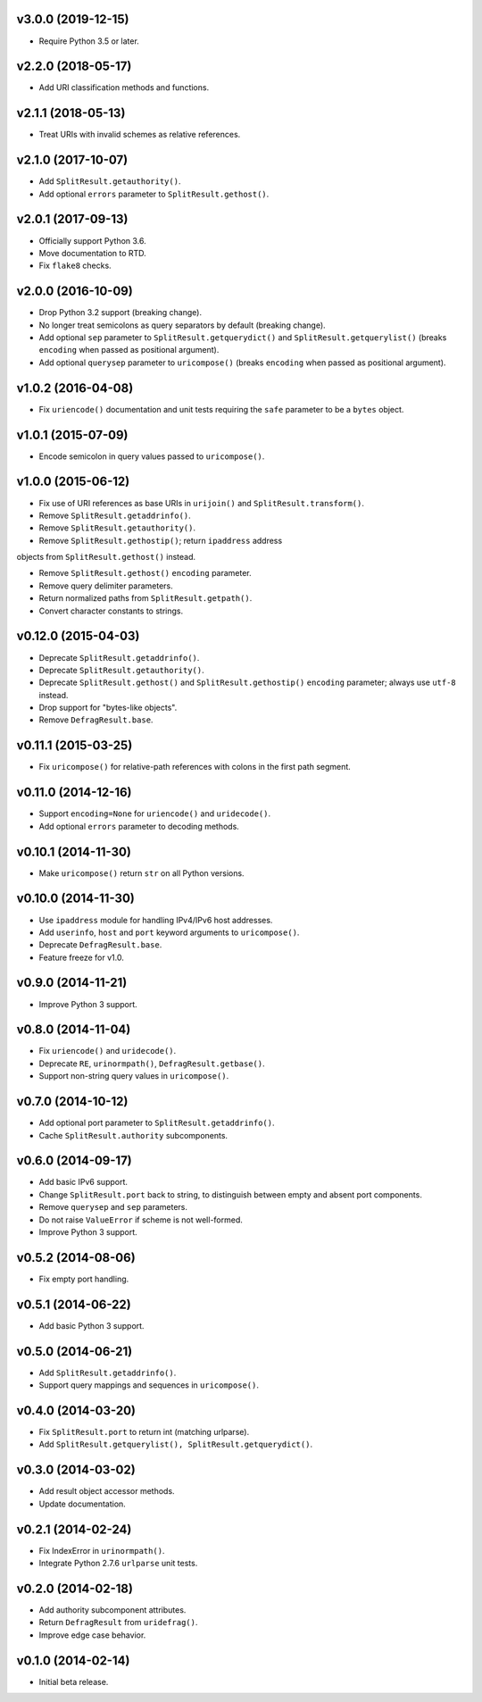 v3.0.0 (2019-12-15)
===================

- Require Python 3.5 or later.


v2.2.0 (2018-05-17)
===================

-  Add URI classification methods and functions.


v2.1.1 (2018-05-13)
===================

- Treat URIs with invalid schemes as relative references.


v2.1.0 (2017-10-07)
===================

- Add ``SplitResult.getauthority()``.

- Add optional ``errors`` parameter to ``SplitResult.gethost()``.


v2.0.1 (2017-09-13)
===================

- Officially support Python 3.6.

- Move documentation to RTD.

- Fix ``flake8`` checks.


v2.0.0 (2016-10-09)
===================

- Drop Python 3.2 support (breaking change).

- No longer treat semicolons as query separators by default (breaking
  change).

- Add optional ``sep`` parameter to ``SplitResult.getquerydict()`` and
  ``SplitResult.getquerylist()`` (breaks ``encoding`` when passed as
  positional argument).

- Add optional ``querysep`` parameter to ``uricompose()`` (breaks
  ``encoding`` when passed as positional argument).


v1.0.2 (2016-04-08)
===================

- Fix ``uriencode()`` documentation and unit tests requiring the
  ``safe`` parameter to be a ``bytes`` object.


v1.0.1 (2015-07-09)
===================

- Encode semicolon in query values passed to ``uricompose()``.


v1.0.0 (2015-06-12)
===================

- Fix use of URI references as base URIs in ``urijoin()`` and
  ``SplitResult.transform()``.

- Remove ``SplitResult.getaddrinfo()``.

- Remove ``SplitResult.getauthority()``.

- Remove ``SplitResult.gethostip()``; return ``ipaddress`` address
objects from ``SplitResult.gethost()`` instead.

- Remove ``SplitResult.gethost()`` ``encoding`` parameter.

- Remove query delimiter parameters.

- Return normalized paths from ``SplitResult.getpath()``.

- Convert character constants to strings.


v0.12.0 (2015-04-03)
====================

- Deprecate ``SplitResult.getaddrinfo()``.

- Deprecate ``SplitResult.getauthority()``.

- Deprecate ``SplitResult.gethost()`` and ``SplitResult.gethostip()``
  ``encoding`` parameter; always use ``utf-8`` instead.

- Drop support for "bytes-like objects".

- Remove ``DefragResult.base``.


v0.11.1 (2015-03-25)
====================

- Fix ``uricompose()`` for relative-path references with colons in the
  first path segment.


v0.11.0 (2014-12-16)
====================

- Support ``encoding=None`` for ``uriencode()`` and ``uridecode()``.

- Add optional ``errors`` parameter to decoding methods.


v0.10.1 (2014-11-30)
====================

- Make ``uricompose()`` return ``str`` on all Python versions.


v0.10.0 (2014-11-30)
====================

- Use ``ipaddress`` module for handling IPv4/IPv6 host addresses.

- Add ``userinfo``, ``host`` and ``port`` keyword arguments to
  ``uricompose()``.

- Deprecate ``DefragResult.base``.

- Feature freeze for v1.0.


v0.9.0 (2014-11-21)
===================

- Improve Python 3 support.


v0.8.0 (2014-11-04)
===================

- Fix ``uriencode()`` and ``uridecode()``.

- Deprecate ``RE``, ``urinormpath()``, ``DefragResult.getbase()``.

- Support non-string query values in ``uricompose()``.


v0.7.0 (2014-10-12)
===================

- Add optional port parameter to ``SplitResult.getaddrinfo()``.

- Cache ``SplitResult.authority`` subcomponents.


v0.6.0 (2014-09-17)
===================

- Add basic IPv6 support.

- Change ``SplitResult.port`` back to string, to distinguish between
  empty and absent port components.

- Remove ``querysep`` and ``sep`` parameters.

- Do not raise ``ValueError`` if scheme is not well-formed.

- Improve Python 3 support.


v0.5.2 (2014-08-06)
===================

- Fix empty port handling.


v0.5.1 (2014-06-22)
===================

- Add basic Python 3 support.


v0.5.0 (2014-06-21)
===================

- Add ``SplitResult.getaddrinfo()``.

- Support query mappings and sequences in ``uricompose()``.


v0.4.0 (2014-03-20)
===================

- Fix ``SplitResult.port`` to return int (matching urlparse).

- Add ``SplitResult.getquerylist(), SplitResult.getquerydict()``.


v0.3.0 (2014-03-02)
===================

- Add result object accessor methods.

- Update documentation.


v0.2.1 (2014-02-24)
===================

- Fix IndexError in ``urinormpath()``.

- Integrate Python 2.7.6 ``urlparse`` unit tests.


v0.2.0 (2014-02-18)
===================

- Add authority subcomponent attributes.

- Return ``DefragResult`` from ``uridefrag()``.

- Improve edge case behavior.


v0.1.0 (2014-02-14)
===================

- Initial beta release.
